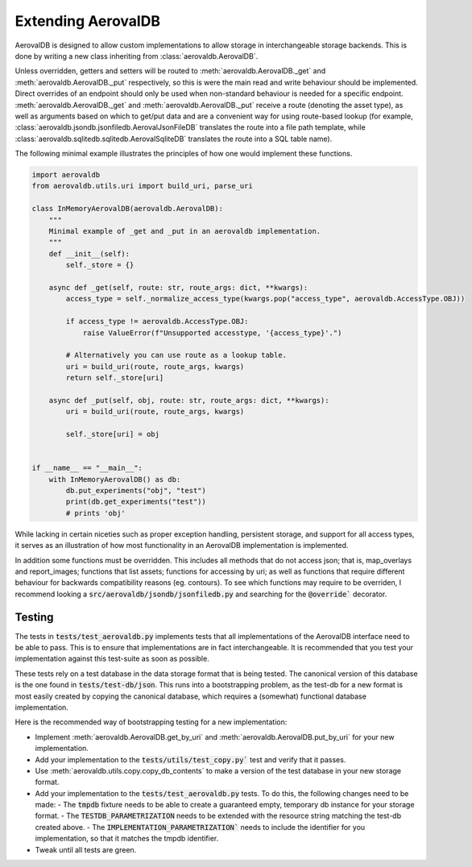 Extending AerovalDB
===================

AerovalDB is designed to allow custom implementations to allow storage in interchangeable storage backends. This is done by writing a new class inheriting from :class:`aerovaldb.AerovalDB`.

Unless overridden, getters and setters will be routed to :meth:`aerovaldb.AerovalDB._get` and :meth:`aerovaldb.AerovalDB._put` respectively, so this is were the main read and write behaviour should be implemented. Direct overrides of an endpoint should only be used when non-standard behaviour is needed for a specific endpoint. :meth:`aerovaldb.AerovalDB._get` and :meth:`aerovaldb.AerovalDB._put` receive a route (denoting the asset type), as well as arguments based on which to get/put data and are a convenient way for using route-based lookup (for example, :class:`aerovaldb.jsondb.jsonfiledb.AerovalJsonFileDB` translates the route into a file path template, while :class:`aerovaldb.sqlitedb.sqlitedb.AerovalSqliteDB` translates the route into a SQL table name).

The following minimal example illustrates the principles of how one would implement these functions.

.. code-block:: python

    import aerovaldb
    from aerovaldb.utils.uri import build_uri, parse_uri

    class InMemoryAerovalDB(aerovaldb.AerovalDB):
        """
        Minimal example of _get and _put in an aerovaldb implementation.
        """
        def __init__(self):
            self._store = {}

        async def _get(self, route: str, route_args: dict, **kwargs):
            access_type = self._normalize_access_type(kwargs.pop("access_type", aerovaldb.AccessType.OBJ))

            if access_type != aerovaldb.AccessType.OBJ:
                raise ValueError(f"Unsupported accesstype, '{access_type}'.")

            # Alternatively you can use route as a lookup table.
            uri = build_uri(route, route_args, kwargs)
            return self._store[uri]

        async def _put(self, obj, route: str, route_args: dict, **kwargs):
            uri = build_uri(route, route_args, kwargs)

            self._store[uri] = obj


    if __name__ == "__main__":
        with InMemoryAerovalDB() as db:
            db.put_experiments("obj", "test")
            print(db.get_experiments("test"))
            # prints 'obj'

While lacking in certain niceties such as proper exception handling, persistent storage, and support for all access types, it serves as an illustration of how most functionality in an AerovalDB implementation is implemented.

In addition some functions must be overridden. This includes all methods that do not access json; that is, map_overlays and report_images; functions that list assets; functions for accessing by uri; as well as functions that require different behaviour for backwards compatibility reasons (eg. contours). To see which functions may require to be overriden, I recommend looking a :code:`src/aerovaldb/jsondb/jsonfiledb.py` and searching for the :code:`@override`` decorator.

Testing
-------
The tests in :code:`tests/test_aerovaldb.py` implements tests that all implementations of the AerovalDB interface need to be able to pass. This is to ensure that implementations are in fact interchangeable. It is recommended that you test your implementation against this test-suite as soon as possible.

These tests rely on a test database in the data storage format that is being tested. The canonical version of this database is the one found in :code:`tests/test-db/json`. This runs into a bootstrapping problem, as the test-db for a new format is most easily created by copying the canonical database, which requires a (somewhat) functional database implementation.

Here is the recommended way of bootstrapping testing for a new implementation:

- Implement :meth:`aerovaldb.AerovalDB.get_by_uri` and :meth:`aerovaldb.AerovalDB.put_by_uri` for your new implementation.
- Add your implementation to the :code:`tests/utils/test_copy.py`` test and verify that it passes.
- Use :meth:`aerovaldb.utils.copy.copy_db_contents` to make a version of the test database in your new storage format.
- Add your implementation to the :code:`tests/test_aerovaldb.py` tests. To do this, the following changes need to be made:
  - The :code:`tmpdb` fixture needs to be able to create a guaranteed empty, temporary db instance for your storage format.
  - The :code:`TESTDB_PARAMETRIZATION` needs to be extended with the resource string matching the test-db created above.
  - The :code:`IMPLEMENTATION_PARAMETRIZATION`` needs to include the identifier for you implementation, so that it matches the tmpdb identifier.
- Tweak until all tests are green.
